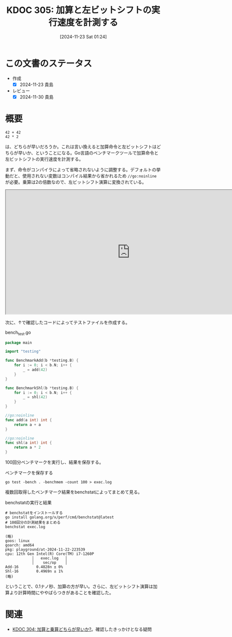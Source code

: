 :properties:
:ID: 20241123T012402
:mtime:    20241130215141
:ctime:    20241123012407
:end:
#+title:      KDOC 305: 加算と左ビットシフトの実行速度を計測する
#+date:       [2024-11-23 Sat 01:24]
#+filetags:   :permanent:
#+identifier: 20241123T012402

* この文書のステータス
- 作成
  - [X] 2024-11-23 貴島
- レビュー
  - [X] 2024-11-30 貴島

* 概要

#+begin_src
  42 + 42
  42 * 2
#+end_src

は、どちらが早いだろうか。これは言い換えると加算命令と左ビットシフトはどちらが早いか、ということになる。Go言語のベンチマークツールで加算命令と左ビットシフトの実行速度を計測する。

まず、命令がコンパイラによって省略されないように調整する。デフォルトの挙動だと、使用されない変数はコンパイル結果から省かれるため ~//go:noinline~ が必要。乗算は2の倍数なので、左ビットシフト演算に変換されている。

#+begin_export html
<iframe width="800px" height="400px" src="https://godbolt.org/e#g:!((g:!((g:!((h:codeEditor,i:(filename:'1',fontScale:14,fontUsePx:'0',j:1,lang:go,selection:(endColumn:9,endLineNumber:7,positionColumn:9,positionLineNumber:7,selectionStartColumn:9,selectionStartLineNumber:7,startColumn:9,startLineNumber:7),source:'//+Type+your+code+here,+or+load+an+example.%0A//+Your+function+name+should+start+with+a+capital+letter.%0Apackage+main%0A%0Afunc+main()+%7B%0A%09_+%3D+add(42)%0A%09_+%3D+shl(42)%0A%7D%0A%0A//go:noinline%0Afunc+add(a+int)+int+%7B%0A%09return+a+%2B+a%0A%7D%0A%0A//go:noinline%0Afunc+shl(a+int)+int+%7B%0A%09return+a+*+2%0A%7D%0A'),l:'5',n:'0',o:'Go+source+%231',t:'0')),k:50,l:'4',n:'0',o:'',s:0,t:'0'),(g:!((h:compiler,i:(compiler:gl1232,filters:(b:'0',binary:'1',binaryObject:'1',commentOnly:'0',debugCalls:'1',demangle:'0',directives:'0',execute:'1',intel:'1',libraryCode:'0',trim:'0',verboseDemangling:'0'),flagsViewOpen:'1',fontScale:14,fontUsePx:'0',j:1,lang:go,libs:!(),options:'',overrides:!(),selection:(endColumn:1,endLineNumber:1,positionColumn:1,positionLineNumber:1,selectionStartColumn:1,selectionStartLineNumber:1,startColumn:1,startLineNumber:1),source:1),l:'5',n:'0',o:'+x86-64+gc+1.23.2+(Editor+%231)',t:'0')),k:50,l:'4',n:'0',o:'',s:0,t:'0')),l:'2',n:'0',o:'',t:'0')),version:4"></iframe>
#+end_export

次に、↑で確認したコードによってテストファイルを作成する。

#+caption: bench_test.go
#+begin_src go
package main

import "testing"

func BenchmarkAdd(b *testing.B) {
	for i := 0; i < b.N; i++ {
		_ = add(42)
	}
}

func BenchmarkShl(b *testing.B) {
	for i := 0; i < b.N; i++ {
		_ = shl(42)
	}
}

//go:noinline
func add(a int) int {
	return a + a
}

//go:noinline
func shl(a int) int {
	return a * 2
}
#+end_src

100回分ベンチマークを実行し、結果を保存する。

#+caption: ベンチマークを保存する
#+begin_src shell
  go test -bench . -benchmem -count 100 > exec.log
#+end_src

複数回取得したベンチマーク結果をbenchstatによってまとめて見る。

#+caption: benchstatの実行と結果
#+begin_src shell
  # benchstatをインストールする
  go install golang.org/x/perf/cmd/benchstat@latest
  # 100回分の計測結果をまとめる
  benchstat exec.log

  (略)
  goos: linux
  goarch: amd64
  pkg: playground/at-2024-11-22-223539
  cpu: 12th Gen Intel(R) Core(TM) i7-1260P
              │   exec.log   │
              │    sec/op    │
  Add-16        0.4828n ± 0%
  Shl-16        0.4969n ± 1%
  (略)
#+end_src

ということで、0.1ナノ秒、加算の方が早い。さらに、左ビットシフト演算は加算より計算時間にややばらつきがあることを確認した。

* 関連
- [[id:20241122T231155][KDOC 304: 加算と乗算どちらが早いか?]]。確認したきっかけとなる疑問
